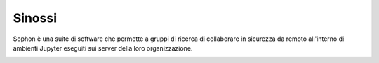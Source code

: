 .. index::
   ! single: Sophon
   single: sinossi
   single: abstract

Sinossi
*******

Sophon è una suite di software che permette a gruppi di ricerca di collaborare in sicurezza da remoto all'interno di ambienti Jupyter eseguiti sui server della loro organizzazione.

.. image:: screenshot.png
